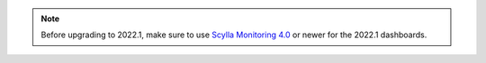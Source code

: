 .. note:: Before upgrading to 2022.1, make sure to use `Scylla Monitoring 4.0 <https://github.com/scylladb/scylla-monitoring/releases/tag/scylla-monitoring-4.0.0>`_ or newer for the 2022.1 dashboards.

          
